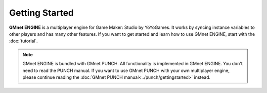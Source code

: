 Getting Started
---------------

**GMnet ENGINE** is a multiplayer engine for Game Maker: Studio by YoYoGames.
It works by syncing instance variables to other players and has many other features.
If you want to get started and learn how to use GMnet ENGINE, start with the :doc:`tutorial`.

.. note:: GMnet ENGINE is bundled with GMnet PUNCH. All functionality is implemented in GMnet ENGINE. You don't
   need to read the PUNCH manual. If you want to use GMnet PUNCH with your own multiplayer engine, please continue
   reading the :doc:`GMnet PUNCH manual<../punch/gettingstarted>` instead.